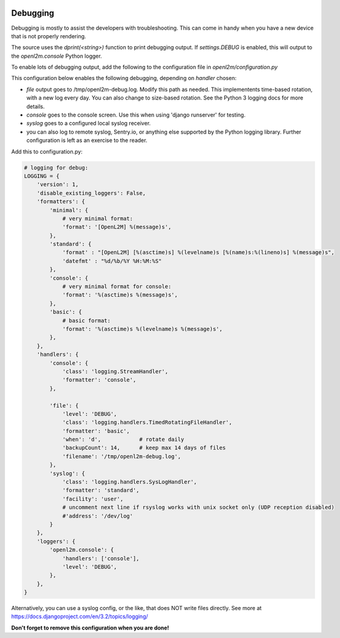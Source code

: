 .. image:: ../_static/openl2m_logo.png

=========
Debugging
=========

Debugging is mostly to assist the developers with troubleshooting. This can
come in handy when you have a new device that is not properly rendering.

The source uses the *dprint(<string>)* function to print debugging output.
If *settings.DEBUG* is enabled, this will output to the *openl2m.console* Python logger.

To enable lots of debugging output, add the following to the
configuration file in *openl2m/configuration.py*

This configuration below enables the following debugging, depending on *handler* chosen:

* *file* output goes to /tmp/openl2m-debug.log. Modify this path as needed.
  This implementents time-based rotation, with a new log every day. You can also change
  to size-based rotation. See the Python 3 logging docs for more details.
* *console* goes to the console screen. Use this when using 'django runserver' for testing.
* *syslog* goes to a configured local syslog receiver.
* you can also log to remote syslog, Sentry.io, or anything else supported by the
  Python logging library. Further configuration is left as an exercise to the reader.

Add this to configuration.py:

.. code-block:: bash

  # logging for debug:
  LOGGING = {
      'version': 1,
      'disable_existing_loggers': False,
      'formatters': {
          'minimal': {
              # very minimal format:
              'format': '[OpenL2M] %(message)s',
          },
          'standard': {
              'format' : "[OpenL2M] [%(asctime)s] %(levelname)s [%(name)s:%(lineno)s] %(message)s",
              'datefmt' : "%d/%b/%Y %H:%M:%S"
          },
          'console': {
              # very minimal format for console:
              'format': '%(asctime)s %(message)s',
          },
          'basic': {
              # basic format:
              'format': '%(asctime)s %(levelname)s %(message)s',
          },
      },
      'handlers': {
          'console': {
              'class': 'logging.StreamHandler',
              'formatter': 'console',
          },

          'file': {
              'level': 'DEBUG',
              'class': 'logging.handlers.TimedRotatingFileHandler',
              'formatter': 'basic',
              'when': 'd',            # rotate daily
              'backupCount': 14,      # keep max 14 days of files
              'filename': '/tmp/openl2m-debug.log',
          },
          'syslog': {
              'class': 'logging.handlers.SysLogHandler',
              'formatter': 'standard',
              'facility': 'user',
              # uncomment next line if rsyslog works with unix socket only (UDP reception disabled)
              #'address': '/dev/log'
          }
      },
      'loggers': {
          'openl2m.console': {
              'handlers': ['console'],
              'level': 'DEBUG',
          },
      },
  }


Alternatively, you can use a syslog config, or the like, that does NOT write files directly.
See more at https://docs.djangoproject.com/en/3.2/topics/logging/

**Don't forget to remove this configuration when you are done!**
